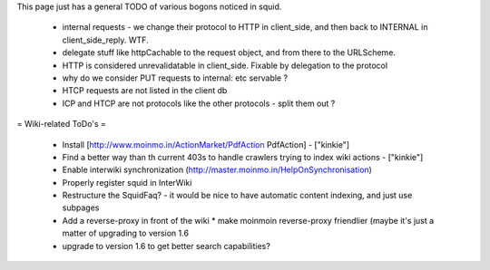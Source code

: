 This page just has a general TODO of various bogons noticed in squid.

 * internal requests - we change their protocol to HTTP in client_side, and then back to INTERNAL in client_side_reply. WTF.
 * delegate stuff like httpCachable to the request object, and from there to the URLScheme.
 * HTTP is considered unrevalidatable in client_side. Fixable by delegation to the protocol
 * why do we consider PUT requests to internal: etc servable ?
 * HTCP requests are not listed in the client db
 * ICP and HTCP are not protocols like the other protocols - split them out ?

= Wiki-related ToDo's =

 * Install [http://www.moinmo.in/ActionMarket/PdfAction PdfAction] - ["kinkie"]
 * Find a better way than th current 403s to handle crawlers trying to index wiki actions - ["kinkie"]
 * Enable interwiki synchronization (http://master.moinmo.in/HelpOnSynchronisation)
 * Properly register squid in InterWiki
 * Restructure the SquidFaq? - it would be nice to have automatic content indexing, and just use subpages
 * Add a reverse-proxy in front of the wiki
   * make moinmoin reverse-proxy friendlier (maybe it's just a matter of upgrading to version 1.6
 * upgrade to version 1.6 to get better search capabilities?
